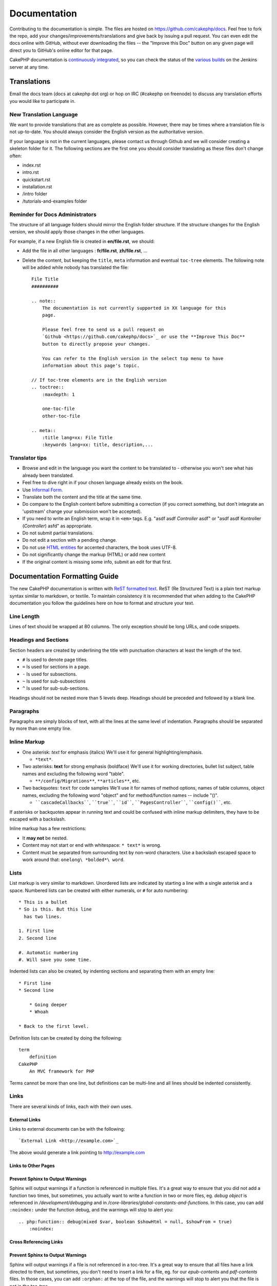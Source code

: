 Documentation
#############

Contributing to the documentation is simple. The files are hosted on
https://github.com/cakephp/docs. Feel free to fork the repo, add your
changes/improvements/translations and give back by issuing a pull request.
You can even edit the docs online with GitHub, without ever downloading the
files -- the "Improve this Doc" button on any given page will direct you to
GitHub's online editor for that page.

CakePHP documentation is
`continuously integrated <http://en.wikipedia.org/wiki/Continuous_integration>`_,
so you can check the status of the `various builds <http://ci.cakephp.org>`_
on the Jenkins server at any time.

Translations
============

Email the docs team (docs at cakephp dot org) or hop on IRC
(#cakephp on freenode) to discuss any translation efforts you would
like to participate in.

New Translation Language
------------------------

We want to provide translations that are as complete as possible. However, there
may be times where a translation file is not up-to-date. You should always
consider the English version as the authoritative version.

If your language is not in the current languages, please contact us through
Github and we will consider creating a skeleton folder for it. The following
sections are the first one you should consider translating as these
files don't change often:

- index.rst
- intro.rst
- quickstart.rst
- installation.rst
- /intro folder
- /tutorials-and-examples folder

Reminder for Docs Administrators
--------------------------------

The structure of all language folders should mirror the English folder
structure. If the structure changes for the English version, we should apply
those changes in the other languages.

For example, if a new English file is created in **en/file.rst**, we should:

- Add the file in all other languages : **fr/file.rst**, **zh/file.rst**, ...
- Delete the content, but keeping the ``title``, ``meta`` information and
  eventual ``toc-tree`` elements. The following note will be added while nobody
  has translated the file::

    File Title
    ##########

    .. note::
        The documentation is not currently supported in XX language for this
        page.

        Please feel free to send us a pull request on
        `Github <https://github.com/cakephp/docs>`_ or use the **Improve This Doc**
        button to directly propose your changes.

        You can refer to the English version in the select top menu to have
        information about this page's topic.

    // If toc-tree elements are in the English version
    .. toctree::
        :maxdepth: 1

        one-toc-file
        other-toc-file

    .. meta::
        :title lang=xx: File Title
        :keywords lang=xx: title, description,...


Translator tips
---------------

- Browse and edit in the language you want the content to be
  translated to - otherwise you won't see what has already been
  translated.
- Feel free to dive right in if your chosen language already
  exists on the book.
- Use `Informal Form <http://en.wikipedia.org/wiki/Register_(linguistics)>`_.
- Translate both the content and the title at the same time.
- Do compare to the English content before submitting a correction
  (if you correct something, but don't integrate an 'upstream' change
  your submission won't be accepted).
- If you need to write an English term, wrap it in ``<em>`` tags.
  E.g. "asdf asdf *Controller* asdf" or "asdf asdf Kontroller
  (*Controller*) asfd" as appropriate.
- Do not submit partial translations.
- Do not edit a section with a pending change.
- Do not use
  `HTML entities <http://en.wikipedia.org/wiki/List_of_XML_and_HTML_character_entity_references>`_
  for accented characters, the book uses UTF-8.
- Do not significantly change the markup (HTML) or add new content
- If the original content is missing some info, submit an edit for
  that first.

Documentation Formatting Guide
==============================

The new CakePHP documentation is written with
`ReST formatted text <http://en.wikipedia.org/wiki/ReStructuredText>`_. ReST
(Re Structured Text) is a plain text markup syntax similar to markdown, or
textile. To maintain consistency it is recommended that when adding to the
CakePHP documentation you follow the guidelines here on how to format and
structure your text.

Line Length
-----------

Lines of text should be wrapped at 80 columns. The only exception should be
long URLs, and code snippets.

Headings and Sections
---------------------

Section headers are created by underlining the title with punctuation characters
at least the length of the text.

- ``#`` Is used to denote page titles.
- ``=`` Is used for sections in a page.
- ``-`` Is used for subsections.
- ``~`` Is used for sub-subsections
- ``^`` Is used for sub-sub-sections.

Headings should not be nested more than 5 levels deep. Headings should be
preceded and followed by a blank line.

Paragraphs
----------

Paragraphs are simply blocks of text, with all the lines at the same level of
indentation. Paragraphs should be separated by more than one empty line.

Inline Markup
-------------

* One asterisk: *text* for emphasis (italics)
  We'll use it for general highlighting/emphasis.

  * ``*text*``.

* Two asterisks: **text** for strong emphasis (boldface)
  We'll use it for working directories, bullet list subject, table names and
  excluding the following word "table".

  * ``**/config/Migrations**``, ``**articles**``, etc.

* Two backquotes: ``text`` for code samples
  We'll use it for names of method options, names of table columns, object
  names, excluding the following word "object" and for method/function
  names -- include "()".

  * ````cascadeCallbacks````, ````true````, ````id````,
    ````PagesController````, ````config()````, etc.

If asterisks or backquotes appear in running text and could be confused with
inline markup delimiters, they have to be escaped with a backslash.

Inline markup has a few restrictions:

* It **may not** be nested.
* Content may not start or end with whitespace: ``* text*`` is wrong.
* Content must be separated from surrounding text by non-word characters. Use a
  backslash escaped space to work around that: ``onelong\ *bolded*\ word``.

Lists
-----

List markup is very similar to markdown. Unordered lists are indicated by
starting a line with a single asterisk and a space. Numbered lists can be
created with either numerals, or ``#`` for auto numbering::

    * This is a bullet
    * So is this. But this line
      has two lines.

    1. First line
    2. Second line

    #. Automatic numbering
    #. Will save you some time.

Indented lists can also be created, by indenting sections and separating them
with an empty line::

    * First line
    * Second line

        * Going deeper
        * Whoah

    * Back to the first level.

Definition lists can be created by doing the following::

    term
        definition
    CakePHP
        An MVC framework for PHP

Terms cannot be more than one line, but definitions can be multi-line and all
lines should be indented consistently.

Links
-----

There are several kinds of links, each with their own uses.

External Links
~~~~~~~~~~~~~~

Links to external documents can be with the following::

    `External Link <http://example.com>`_

The above would generate a link pointing to http://example.com

Links to Other Pages
~~~~~~~~~~~~~~~~~~~~

.. rst:role:: doc

    Other pages in the documentation can be linked to using the ``:doc:`` role.
    You can link to the specified document using either an absolute or relative
    path reference. You should omit the ``.rst`` extension. For example, if
    the reference ``:doc:`form``` appears in the document ``core-helpers/html``,
    then the link references ``core-helpers/form``. If the reference was
    ``:doc:`/core-helpers```, it would always reference ``/core-helpers``
    regardless of where it was used.

Prevent Sphinx to Output Warnings
~~~~~~~~~~~~~~~~~~~~~~~~~~~~~~~~~

Sphinx will output warnings if a function is referenced in multiple files. It's
a great way to ensure that you did not add a function two times, but
sometimes, you actually want to write a function in two or more files, eg.
`debug object` is referenced in `/development/debugging` and in
`/core-libraries/global-constants-and-functions`. In this case, you can add
``:noindex:`` under the function debug, and the warnings will stop to alert you::

    .. php:function:: debug(mixed $var, boolean $showHtml = null, $showFrom = true)
        :noindex:

Cross Referencing Links
~~~~~~~~~~~~~~~~~~~~~~~

.. rst:role:: ref

    You can cross reference any arbitrary title in any document using the
    ``:ref:`` role. Link label targets must be unique across the entire
    documentation. When creating labels for class methods, it's best to use
    ``class-method`` as the format for your link label.

    The most common use of labels is above a title. Example::

        .. _label-name:

        Section heading
        ---------------

        More content here.

    Elsewhere you could reference the above section using ``:ref:`label-name```.
    The link's text would be the title that the link preceded. You can also
    provide custom link text using ``:ref:`Link text <label-name>```.

Prevent Sphinx to Output Warnings
~~~~~~~~~~~~~~~~~~~~~~~~~~~~~~~~~

Sphinx will output warnings if a file is not referenced in a toc-tree. It's
a great way to ensure that all files have a link directed to them, but
sometimes, you don't need to insert a link for a file, eg. for our
`epub-contents` and `pdf-contents` files. In those cases, you can add
``:orphan:`` at the top of the file, and the warnings will stop to alert you
that the file is not in the toc-tree.

Describing Classes and their Contents
-------------------------------------

The CakePHP documentation uses the `phpdomain
<http://pypi.python.org/pypi/sphinxcontrib-phpdomain>`_ to provide custom
directives for describing PHP objects and constructs. Using these directives
and roles is required to give proper indexing and cross referencing features.

Describing Classes and Constructs
---------------------------------

Each directive populates the index, and or the namespace index.

.. rst:directive:: .. php:global:: name

   This directive declares a new PHP global variable.

.. rst:directive:: .. php:function:: name(signature)

   Defines a new global function outside of a class.

.. rst:directive:: .. php:const:: name

   This directive declares a new PHP constant, you can also use it nested
   inside a class directive to create class constants.

.. rst:directive:: .. php:exception:: name

   This directive declares a new Exception in the current namespace. The
   signature can include constructor arguments.

.. rst:directive:: .. php:class:: name

   Describes a class. Methods, attributes, and constants belonging to the class
   should be inside this directive's body::

        .. php:class:: MyClass

            Class description

           .. php:method:: method($argument)

           Method description


   Attributes, methods and constants don't need to be nested. They can also just
   follow the class declaration::

        .. php:class:: MyClass

            Text about the class

        .. php:method:: methodName()

            Text about the method


   .. seealso:: :rst:dir:`php:method`, :rst:dir:`php:attr`, :rst:dir:`php:const`

.. rst:directive:: .. php:method:: name(signature)

   Describe a class method, its arguments, return value, and exceptions::

        .. php:method:: instanceMethod($one, $two)

            :param string $one: The first parameter.
            :param string $two: The second parameter.
            :returns: An array of stuff.
            :throws: InvalidArgumentException

           This is an instance method.

.. rst:directive:: .. php:staticmethod:: ClassName::methodName(signature)

    Describe a static method, its arguments, return value and exceptions,
    see :rst:dir:`php:method` for options.

.. rst:directive:: .. php:attr:: name

   Describe an property/attribute on a class.

Cross Referencing
~~~~~~~~~~~~~~~~~

The following roles refer to PHP objects and links are generated if a
matching directive is found:

.. rst:role:: php:func

   Reference a PHP function.

.. rst:role:: php:global

   Reference a global variable whose name has ``$`` prefix.

.. rst:role:: php:const

   Reference either a global constant, or a class constant. Class constants
   should be preceded by the owning class::

        DateTime has an :php:const:`DateTime::ATOM` constant.

.. rst:role:: php:class

   Reference a class by name::

     :php:class:`ClassName`

.. rst:role:: php:meth

   Reference a method of a class. This role supports both kinds of methods::

     :php:meth:`DateTime::setDate`
     :php:meth:`Classname::staticMethod`

.. rst:role:: php:attr

   Reference a property on an object::

      :php:attr:`ClassName::$propertyName`

.. rst:role:: php:exc

   Reference an exception.


Source Code
-----------

Literal code blocks are created by ending a paragraph with ``::``. The literal
block must be indented, and like all paragraphs be separated by single lines::

    This is a paragraph::

        while ($i--) {
            doStuff()
        }

    This is regular text again.

Literal text is not modified or formatted, save that one level of indentation
is removed.


Notes and Warnings
------------------

There are often times when you want to inform the reader of an important tip,
special note or a potential hazard. Admonitions in sphinx are used for just
that. There are fives kinds of admonitions.

* ``.. tip::`` Tips are used to document or re-iterate interesting or important
  information. The content of the directive should be written in complete
  sentences and include all appropriate punctuation.
* ``.. note::`` Notes are used to document an especially important piece of
  information. The content of the directive should be written in complete
  sentences and include all appropriate punctuation.
* ``.. warning::`` Warnings are used to document potential stumbling blocks, or
  information pertaining to security. The content of the directive should be
  written in complete sentences and include all appropriate punctuation.
* ``.. versionadded:: X.Y.Z`` "Version added" admonitions are used to display notes
  specific to new features added at a specific version, ``X.Y.Z`` being the version on
  which the said feature was added.
* ``.. deprecated:: X.Y.Z`` As opposed to "version added" admonitions, "deprecated"
  admonition are used to notify of a deprecated feature, ``X.Y.Z`` being the version on
  which the said feature was deprecated.

All admonitions are made the same::

    .. note::

        Indented and preceded and followed by a blank line. Just like a
        paragraph.

    This text is not part of the note.

Samples
~~~~~~~

.. tip::

    This is a helpful tid-bit you probably forgot.

.. note::

    You should pay attention here.

.. warning::

    It could be dangerous.

.. versionadded:: 2.6.3

    This awesome feature was added on version 2.6.3

.. deprecated:: 2.6.3

    This old feature was deprecated on version 2.6.3


.. meta::
    :title lang=en: Documentation
    :keywords lang=en: partial translations,translation efforts,html entities,text markup,asfd,asdf,structured text,english content,markdown,formatted text,dot org,repo,consistency,translator,freenode,textile,improvements,syntax,cakephp,submission
